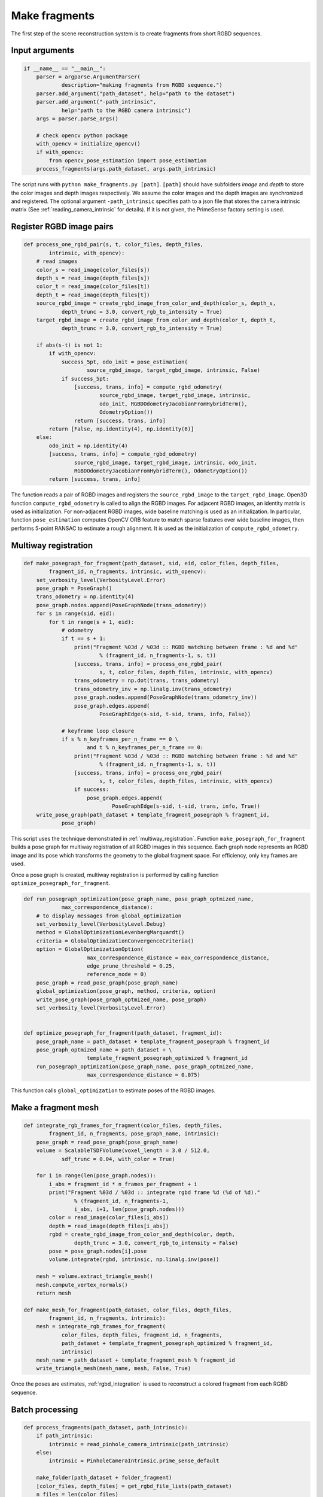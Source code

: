 .. _reconstruction_system_make_fragments:

Make fragments
-------------------------------------

The first step of the scene reconstruction system is to create fragments from short RGBD sequences.

Input arguments
``````````````````````````````````````

.. code-block:: python

    if __name__ == "__main__":
        parser = argparse.ArgumentParser(
                description="making fragments from RGBD sequence.")
        parser.add_argument("path_dataset", help="path to the dataset")
        parser.add_argument("-path_intrinsic",
                help="path to the RGBD camera intrinsic")
        args = parser.parse_args()

        # check opencv python package
        with_opencv = initialize_opencv()
        if with_opencv:
            from opencv_pose_estimation import pose_estimation
        process_fragments(args.path_dataset, args.path_intrinsic)

The script runs with ``python make_fragments.py [path]``. ``[path]`` should have subfolders *image* and *depth* to store the color images and depth images respectively. We assume the color images and the depth images are synchronized and registered. The optional argument ``-path_intrinsic`` specifies path to a json file that stores the camera intrinsic matrix (See :ref:`reading_camera_intrinsic` for details). If it is not given, the PrimeSense factory setting is used.


.. _make_fragments_register_rgbd_image_pairs:

Register RGBD image pairs
``````````````````````````````````````

.. code-block:: python

    def process_one_rgbd_pair(s, t, color_files, depth_files,
            intrinsic, with_opencv):
        # read images
        color_s = read_image(color_files[s])
        depth_s = read_image(depth_files[s])
        color_t = read_image(color_files[t])
        depth_t = read_image(depth_files[t])
        source_rgbd_image = create_rgbd_image_from_color_and_depth(color_s, depth_s,
                depth_trunc = 3.0, convert_rgb_to_intensity = True)
        target_rgbd_image = create_rgbd_image_from_color_and_depth(color_t, depth_t,
                depth_trunc = 3.0, convert_rgb_to_intensity = True)

        if abs(s-t) is not 1:
            if with_opencv:
                success_5pt, odo_init = pose_estimation(
                        source_rgbd_image, target_rgbd_image, intrinsic, False)
                if success_5pt:
                    [success, trans, info] = compute_rgbd_odometry(
                            source_rgbd_image, target_rgbd_image, intrinsic,
                            odo_init, RGBDOdometryJacobianFromHybridTerm(),
                            OdometryOption())
                    return [success, trans, info]
            return [False, np.identity(4), np.identity(6)]
        else:
            odo_init = np.identity(4)
            [success, trans, info] = compute_rgbd_odometry(
                    source_rgbd_image, target_rgbd_image, intrinsic, odo_init,
                    RGBDOdometryJacobianFromHybridTerm(), OdometryOption())
            return [success, trans, info]

The function reads a pair of RGBD images and registers the ``source_rgbd_image`` to the ``target_rgbd_image``. Open3D function ``compute_rgbd_odometry`` is called to align the RGBD images. For adjacent RGBD images, an identity matrix is used as initialization. For non-adjacent RGBD images, wide baseline matching is used as an initialization. In particular, function ``pose_estimation`` computes OpenCV ORB feature to match sparse features over wide baseline images, then performs 5-point RANSAC to estimate a rough alignment. It is used as the initialization of ``compute_rgbd_odometry``.


.. _make_fragments_make_a_posegraph:

Multiway registration
``````````````````````````````````````

.. code-block:: python

    def make_posegraph_for_fragment(path_dataset, sid, eid, color_files, depth_files,
            fragment_id, n_fragments, intrinsic, with_opencv):
        set_verbosity_level(VerbosityLevel.Error)
        pose_graph = PoseGraph()
        trans_odometry = np.identity(4)
        pose_graph.nodes.append(PoseGraphNode(trans_odometry))
        for s in range(sid, eid):
            for t in range(s + 1, eid):
                # odometry
                if t == s + 1:
                    print("Fragment %03d / %03d :: RGBD matching between frame : %d and %d"
                            % (fragment_id, n_fragments-1, s, t))
                    [success, trans, info] = process_one_rgbd_pair(
                            s, t, color_files, depth_files, intrinsic, with_opencv)
                    trans_odometry = np.dot(trans, trans_odometry)
                    trans_odometry_inv = np.linalg.inv(trans_odometry)
                    pose_graph.nodes.append(PoseGraphNode(trans_odometry_inv))
                    pose_graph.edges.append(
                            PoseGraphEdge(s-sid, t-sid, trans, info, False))

                # keyframe loop closure
                if s % n_keyframes_per_n_frame == 0 \
                        and t % n_keyframes_per_n_frame == 0:
                    print("Fragment %03d / %03d :: RGBD matching between frame : %d and %d"
                            % (fragment_id, n_fragments-1, s, t))
                    [success, trans, info] = process_one_rgbd_pair(
                            s, t, color_files, depth_files, intrinsic, with_opencv)
                    if success:
                        pose_graph.edges.append(
                                PoseGraphEdge(s-sid, t-sid, trans, info, True))
        write_pose_graph(path_dataset + template_fragment_posegraph % fragment_id,
                pose_graph)

This script uses the technique demonstrated in :ref:`multiway_registration`. Function ``make_posegraph_for_fragment`` builds a pose graph for multiway registration of all RGBD images in this sequence. Each graph node represents an RGBD image and its pose which transforms the geometry to the global fragment space. For efficiency, only key frames are used.

Once a pose graph is created, multiway registration is performed by calling function ``optimize_posegraph_for_fragment``.

.. code-block:: python

    def run_posegraph_optimization(pose_graph_name, pose_graph_optmized_name,
    		max_correspondence_distance):
    	# to display messages from global_optimization
    	set_verbosity_level(VerbosityLevel.Debug)
    	method = GlobalOptimizationLevenbergMarquardt()
    	criteria = GlobalOptimizationConvergenceCriteria()
    	option = GlobalOptimizationOption(
    			max_correspondence_distance = max_correspondence_distance,
    			edge_prune_threshold = 0.25,
    			reference_node = 0)
    	pose_graph = read_pose_graph(pose_graph_name)
    	global_optimization(pose_graph, method, criteria, option)
    	write_pose_graph(pose_graph_optmized_name, pose_graph)
    	set_verbosity_level(VerbosityLevel.Error)


    def optimize_posegraph_for_fragment(path_dataset, fragment_id):
    	pose_graph_name = path_dataset + template_fragment_posegraph % fragment_id
    	pose_graph_optmized_name = path_dataset + \
    			template_fragment_posegraph_optimized % fragment_id
    	run_posegraph_optimization(pose_graph_name, pose_graph_optmized_name,
    			max_correspondence_distance = 0.075)

This function calls ``global_optimization`` to estimate poses of the RGBD images.

.. _make_fragments_make_a_fragment_mesh:

Make a fragment mesh
``````````````````````````````````````

.. code-block:: python

    def integrate_rgb_frames_for_fragment(color_files, depth_files,
            fragment_id, n_fragments, pose_graph_name, intrinsic):
        pose_graph = read_pose_graph(pose_graph_name)
        volume = ScalableTSDFVolume(voxel_length = 3.0 / 512.0,
                sdf_trunc = 0.04, with_color = True)

        for i in range(len(pose_graph.nodes)):
            i_abs = fragment_id * n_frames_per_fragment + i
            print("Fragment %03d / %03d :: integrate rgbd frame %d (%d of %d)."
                    % (fragment_id, n_fragments-1,
                    i_abs, i+1, len(pose_graph.nodes)))
            color = read_image(color_files[i_abs])
            depth = read_image(depth_files[i_abs])
            rgbd = create_rgbd_image_from_color_and_depth(color, depth,
                    depth_trunc = 3.0, convert_rgb_to_intensity = False)
            pose = pose_graph.nodes[i].pose
            volume.integrate(rgbd, intrinsic, np.linalg.inv(pose))

        mesh = volume.extract_triangle_mesh()
        mesh.compute_vertex_normals()
        return mesh

    def make_mesh_for_fragment(path_dataset, color_files, depth_files,
            fragment_id, n_fragments, intrinsic):
        mesh = integrate_rgb_frames_for_fragment(
                color_files, depth_files, fragment_id, n_fragments,
                path_dataset + template_fragment_posegraph_optimized % fragment_id,
                intrinsic)
        mesh_name = path_dataset + template_fragment_mesh % fragment_id
        write_triangle_mesh(mesh_name, mesh, False, True)

Once the poses are estimates, :ref:`rgbd_integration` is used to reconstruct a colored fragment from each RGBD sequence.

Batch processing
``````````````````````````````````````

.. code-block:: python

    def process_fragments(path_dataset, path_intrinsic):
        if path_intrinsic:
            intrinsic = read_pinhole_camera_intrinsic(path_intrinsic)
        else:
            intrinsic = PinholeCameraIntrinsic.prime_sense_default

        make_folder(path_dataset + folder_fragment)
        [color_files, depth_files] = get_rgbd_file_lists(path_dataset)
        n_files = len(color_files)
        n_fragments = int(math.ceil(float(n_files) / n_frames_per_fragment))

        for fragment_id in range(n_fragments):
            sid = fragment_id * n_frames_per_fragment
            eid = min(sid + n_frames_per_fragment, n_files)
            make_posegraph_for_fragment(path_dataset, sid, eid, color_files, depth_files,
                    fragment_id, n_fragments, intrinsic, with_opencv)
            optimize_a_posegraph_for_fragment(path_dataset, fragment_id)
            make_mesh_for_fragment(path_dataset, color_files, depth_files,
                    fragment_id, n_fragments, intrinsic)

The main function calls each individual functions explained above.

Results
``````````````````````````````````````

.. code-block:: sh

    Fragment 000 / 013 :: RGBD matching between frame : 0 and 1
    Fragment 000 / 013 :: RGBD matching between frame : 0 and 5
    Fragment 000 / 013 :: RGBD matching between frame : 0 and 10
    Fragment 000 / 013 :: RGBD matching between frame : 0 and 15
    Fragment 000 / 013 :: RGBD matching between frame : 0 and 20
    :
    Fragment 000 / 013 :: RGBD matching between frame : 95 and 96
    Fragment 000 / 013 :: RGBD matching between frame : 96 and 97
    Fragment 000 / 013 :: RGBD matching between frame : 97 and 98
    Fragment 000 / 013 :: RGBD matching between frame : 98 and 99

The following is a log from ``optimize_a_posegraph_for_fragment``.

.. code-block:: sh

    [GlobalOptimizationLM] Optimizing PoseGraph having 100 nodes and 196 edges.
    Line process weight : 1209.438798
    [Initial     ] residual : 2.609760e+05, lambda : 2.044341e+02
    [Iteration 00] residual : 3.786013e+04, valid edges : 78, time : 0.016 sec.
    [Iteration 01] residual : 2.206913e+04, valid edges : 85, time : 0.015 sec.
    :
    [Iteration 14] residual : 1.779927e+04, valid edges : 88, time : 0.013 sec.
    Current_residual - new_residual < 1.000000e-06 * current_residual
    [GlobalOptimizationLM] total time : 0.225 sec.
    [GlobalOptimizationLM] Optimizing PoseGraph having 100 nodes and 187 edges.
    Line process weight : 1230.270792
    [Initial     ] residual : 1.052490e+04, lambda : 2.805398e+02
    [Iteration 00] residual : 1.043319e+04, valid edges : 88, time : 0.013 sec.
    [Iteration 01] residual : 1.041026e+04, valid edges : 88, time : 0.014 sec.
    :
    [Iteration 05] residual : 1.040701e+04, valid edges : 88, time : 0.013 sec.
    Current_residual - new_residual < 1.000000e-06 * current_residual
    [GlobalOptimizationLM] total time : 0.089 sec.
    CompensateReferencePoseGraphNode : reference : 0

The following is a log from ``integrate_rgb_frames_for_fragment``.

.. code-block:: sh

    Fragment 000 / 013 :: integrate rgbd frame 0 (1 of 100).
    Fragment 000 / 013 :: integrate rgbd frame 1 (2 of 100).
    Fragment 000 / 013 :: integrate rgbd frame 2 (3 of 100).
    :
    Fragment 000 / 013 :: integrate rgbd frame 97 (98 of 100).
    Fragment 000 / 013 :: integrate rgbd frame 98 (99 of 100).
    Fragment 000 / 013 :: integrate rgbd frame 99 (100 of 100).

The following images show some of the fragments made by this script.

.. image:: ../../_static/ReconstructionSystem/make_fragments/fragment_0.png
    :width: 325px

.. image:: ../../_static/ReconstructionSystem/make_fragments/fragment_1.png
    :width: 325px

.. image:: ../../_static/ReconstructionSystem/make_fragments/fragment_2.png
    :width: 325px

.. image:: ../../_static/ReconstructionSystem/make_fragments/fragment_3.png
    :width: 325px
